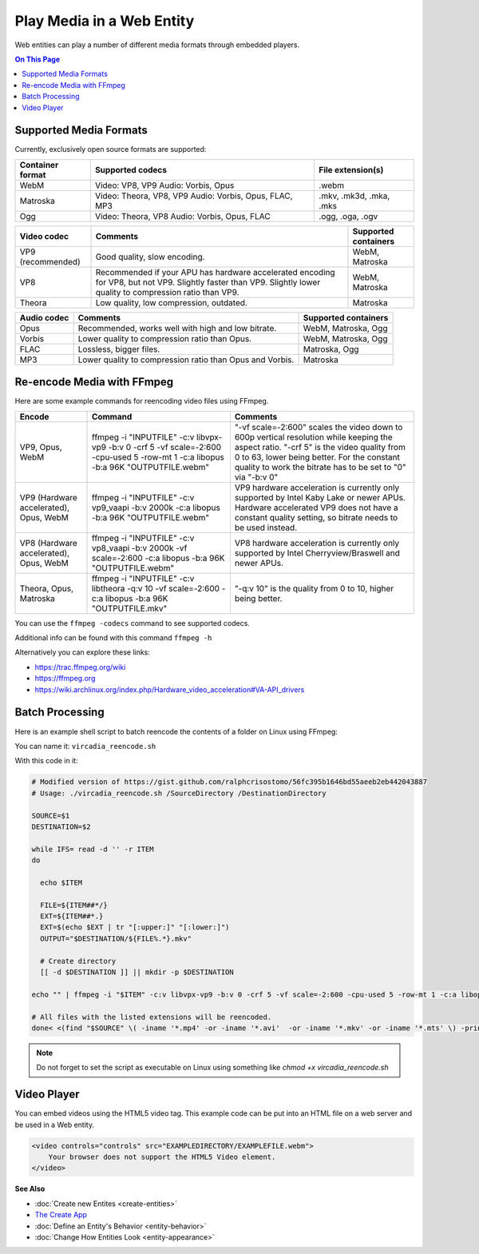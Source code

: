 ##########################
Play Media in a Web Entity
##########################

Web entities can play a number of different media formats through embedded players.

.. contents:: On This Page
    :depth: 2

-----------------------
Supported Media Formats
-----------------------

Currently, exclusively open source formats are supported:

+------------------------+------------------------------------------------------------------+--------------------------+
| Container format       | Supported codecs                                                 | File extension(s)        |
+========================+==================================================================+==========================+
| WebM                   | Video: VP8, VP9       Audio: Vorbis, Opus                        | .webm                    |
+------------------------+------------------------------------------------------------------+--------------------------+
| Matroska               | Video: Theora, VP8, VP9       Audio: Vorbis, Opus, FLAC, MP3     | .mkv, .mk3d, .mka, .mks  |
+------------------------+------------------------------------------------------------------+--------------------------+
| Ogg                    | Video: Theora, VP8       Audio: Vorbis, Opus, FLAC               | .ogg, .oga, .ogv         |
+------------------------+------------------------------------------------------------------+--------------------------+

+------------------------+------------------------------------------------------------------+--------------------------+
| Video codec            | Comments                                                         | Supported containers     |
+========================+==================================================================+==========================+
| VP9 (recommended)      | Good quality, slow encoding.                                     | WebM, Matroska           |
+------------------------+------------------------------------------------------------------+--------------------------+
| VP8                    | Recommended if your APU has hardware accelerated encoding for    | WebM, Matroska           |
|                        | VP8, but not VP9. Slightly faster than VP9.                      |                          |
|                        | Slightly lower quality to compression ratio than VP9.            |                          |
+------------------------+------------------------------------------------------------------+--------------------------+
| Theora                 | Low quality, low compression, outdated.                          | Matroska                 |
+------------------------+------------------------------------------------------------------+--------------------------+

+------------------------+------------------------------------------------------------------+--------------------------+
| Audio codec            | Comments                                                         | Supported containers     |
+========================+==================================================================+==========================+
| Opus                   | Recommended, works well with high and low bitrate.               | WebM, Matroska, Ogg      |
+------------------------+------------------------------------------------------------------+--------------------------+
| Vorbis                 | Lower quality to compression ratio than Opus.                    | WebM, Matroska, Ogg      |
+------------------------+------------------------------------------------------------------+--------------------------+
| FLAC                   | Lossless, bigger files.                                          | Matroska, Ogg            |
+------------------------+------------------------------------------------------------------+--------------------------+
| MP3                    | Lower quality to compression ratio than Opus and Vorbis.         | Matroska                 |
+------------------------+------------------------------------------------------------------+--------------------------+

--------------------------
Re-encode Media with FFmpeg
--------------------------

Here are some example commands for reencoding video files using FFmpeg.

+------------------------+------------------------------------------------------------------+--------------------------+
| Encode                 | Command                                                          | Comments                 |
+========================+==================================================================+==========================+
| VP9, Opus, WebM        | ffmpeg -i "INPUTFILE" -c:v libvpx-vp9 -b:v 0 -crf 5 -vf          | "-vf scale=-2:600"       |
|                        | scale=-2:600 -cpu-used 5 -row-mt 1 -c:a libopus -b:a 96K         | scales the video         |
|                        | "OUTPUTFILE.webm"                                                | down to 600p vertical    |
|                        |                                                                  | resolution while keeping |
|                        |                                                                  | the aspect ratio.        |
|                        |                                                                  | "-crf 5" is the video    |
|                        |                                                                  | quality from 0 to 63,    |
|                        |                                                                  | lower being better. For  |
|                        |                                                                  | the constant quality to  |
|                        |                                                                  | work the bitrate has to  |
|                        |                                                                  | be set to "0" via        |
|                        |                                                                  | "-b:v 0"                 |
+------------------------+------------------------------------------------------------------+--------------------------+
| VP9 (Hardware          | ffmpeg -i "INPUTFILE" -c:v vp9_vaapi -b:v 2000k -c:a libopus     | VP9 hardware             |
| accelerated), Opus,    | -b:a 96K "OUTPUTFILE.webm"                                       | acceleration             |
| WebM                   |                                                                  | is currently only        |
|                        |                                                                  | supported by Intel Kaby  |
|                        |                                                                  | Lake or newer APUs.      |
|                        |                                                                  | Hardware accelerated VP9 |
|                        |                                                                  | does not have a constant |
|                        |                                                                  | quality setting, so      |
|                        |                                                                  | bitrate needs to be      |
|                        |                                                                  | used instead.            |
+------------------------+------------------------------------------------------------------+--------------------------+
| VP8 (Hardware          | ffmpeg -i "INPUTFILE" -c:v vp8_vaapi -b:v 2000k -vf scale=-2:600 | VP8 hardware             |
| accelerated), Opus,    | -c:a libopus -b:a 96K "OUTPUTFILE.webm"                          | acceleration is          |
| WebM                   |                                                                  | currently only supported |
|                        |                                                                  | by Intel                 |
|                        |                                                                  | Cherryview/Braswell and  |
|                        |                                                                  | newer APUs.              |
+------------------------+------------------------------------------------------------------+--------------------------+
| Theora, Opus, Matroska | ffmpeg -i "INPUTFILE" -c:v libtheora -q:v 10 -vf scale=-2:600    | "-q:v 10" is the quality |
|                        | -c:a libopus -b:a 96K "OUTPUTFILE.mkv"                           | from 0 to 10, higher     |
|                        |                                                                  | being better.            |
+------------------------+------------------------------------------------------------------+--------------------------+

You can use the ``ffmpeg -codecs`` command to see supported codecs.

Additional info can be found with this command ``ffmpeg -h``
    
Alternatively you can explore these links:

* https://trac.ffmpeg.org/wiki
* https://ffmpeg.org
* https://wiki.archlinux.org/index.php/Hardware_video_acceleration#VA-API_drivers

------------------------
Batch Processing
------------------------

Here is an example shell script to batch reencode the contents of a folder on Linux using FFmpeg:

You can name it: ``vircadia_reencode.sh``

With this code in it: 

.. code-block:: bash

    # Modified version of https://gist.github.com/ralphcrisostomo/56fc395b1646bd55aeeb2eb442043887
    # Usage: ./vircadia_reencode.sh /SourceDirectory /DestinationDirectory

    SOURCE=$1
    DESTINATION=$2

    while IFS= read -d '' -r ITEM
    do

      echo $ITEM

      FILE=${ITEM##*/}
      EXT=${ITEM##*.}
      EXT=$(echo $EXT | tr "[:upper:]" "[:lower:]")
      OUTPUT="$DESTINATION/${FILE%.*}.mkv"

      # Create directory
      [[ -d $DESTINATION ]] || mkdir -p $DESTINATION

    echo "" | ffmpeg -i "$ITEM" -c:v libvpx-vp9 -b:v 0 -crf 5 -vf scale=-2:600 -cpu-used 5 -row-mt 1 -c:a libopus -b:a 96K "$OUTPUT"

    # All files with the listed extensions will be reencoded.
    done< <(find "$SOURCE" \( -iname '*.mp4' -or -iname '*.avi'  -or -iname '*.mkv' -or -iname '*.mts' \) -print0) |

.. note:: Do not forget to set the script as executable on Linux using something like `chmod +x vircadia_reencode.sh`

------------
Video Player
------------

You can embed videos using the HTML5 video tag. This example code can be put into an HTML file on a web server and be used in a Web entity. 

.. code-block:: html

    <video controls="controls" src="EXAMPLEDIRECTORY/EXAMPLEFILE.webm">
        Your browser does not support the HTML5 Video element.
    </video>


**See Also**

+ :doc:`Create new Entites <create-entities>`
+ `The Create App <../tools.html#the-create-app>`_
+ :doc:`Define an Entity's Behavior <entity-behavior>`
+ :doc:`Change How Entities Look <entity-appearance>`
